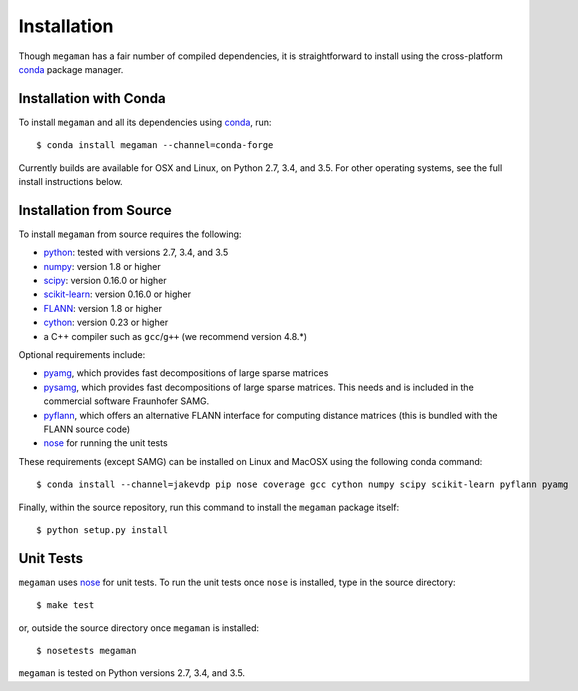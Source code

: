 Installation
============

Though ``megaman`` has a fair number of compiled dependencies, it is
straightforward to install using the cross-platform conda_ package manager.

Installation with Conda
-----------------------

To install ``megaman`` and all its dependencies using conda_, run::

    $ conda install megaman --channel=conda-forge

Currently builds are available for OSX and Linux, on Python 2.7, 3.4, and 3.5.
For other operating systems, see the full install instructions below.

Installation from Source
------------------------

To install ``megaman`` from source requires the following:

- python_: tested with versions 2.7, 3.4, and 3.5
- numpy_: version 1.8 or higher
- scipy_: version 0.16.0 or higher
- scikit-learn_: version 0.16.0 or higher
- FLANN_: version 1.8 or higher
- cython_: version 0.23 or higher
- a C++ compiler such as ``gcc``/``g++`` (we recommend version 4.8.*)

Optional requirements include:

- pyamg_, which provides fast decompositions of large sparse matrices
- pysamg_, which  provides fast decompositions of large sparse matrices. This needs and is included in the commercial software Fraunhofer SAMG.
- pyflann_, which offers an alternative FLANN interface for computing distance matrices (this is bundled with the FLANN source code)
- nose_ for running the unit tests

These requirements (except SAMG) can be installed on Linux and MacOSX using the following conda command::

    $ conda install --channel=jakevdp pip nose coverage gcc cython numpy scipy scikit-learn pyflann pyamg

Finally, within the source repository, run this command to install the ``megaman`` package itself::

    $ python setup.py install

Unit Tests
----------
``megaman`` uses nose_ for unit tests. To run the unit tests once ``nose`` is installed, type in the source directory::

    $ make test

or, outside the source directory once ``megaman`` is installed::

    $ nosetests megaman

``megaman`` is tested on Python versions 2.7, 3.4, and 3.5.

.. _conda: http://conda.pydata.org/miniconda.html
.. _python: http://python.org
.. _numpy: http://numpy.org
.. _scipy: http://scipy.org
.. _scikit-learn: http://scikit-learn.org
.. _FLANN: http://www.cs.ubc.ca/research/flann/
.. _pyamg: http://pyamg.org/
.. _pysamg: http://scai.fraunhofer.de/samg/
.. _pyflann: http://www.cs.ubc.ca/research/flann/
.. _nose: https://nose.readthedocs.org/
.. _cython: http://cython.org/
